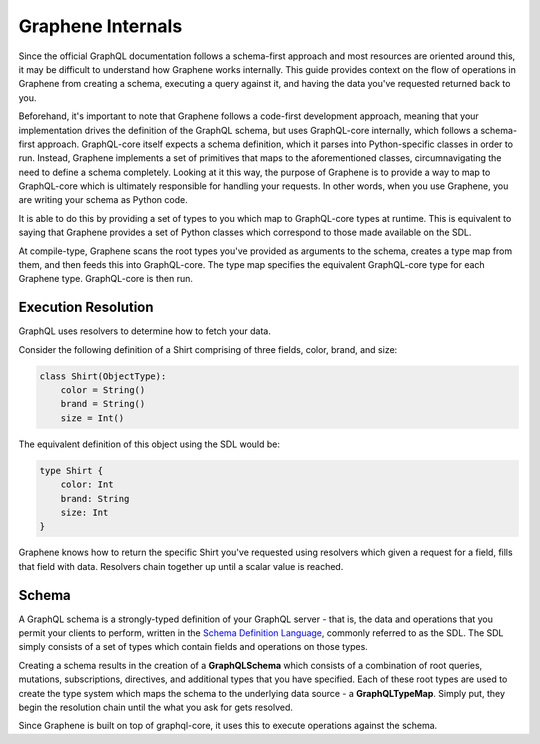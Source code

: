 Graphene Internals
~~~~~~~~~~~~~~~~~~

Since the official GraphQL documentation follows a schema-first approach and most resources are
oriented around this, it may be difficult to understand how Graphene works internally. This
guide provides context on the flow of operations in Graphene from creating a schema, executing a query
against it, and having the data you've requested returned back to you.

Beforehand, it's important to note that Graphene follows a code-first development
approach, meaning that your implementation drives the definition of the GraphQL schema,
but uses GraphQL-core internally, which follows a schema-first approach. GraphQL-core itself expects a schema definition, which
it parses into Python-specific classes in order to run. Instead, Graphene implements a set
of primitives that maps to the aforementioned classes, circumnavigating the need to define
a schema completely. Looking at it this way, the purpose of Graphene is to provide a way to map to GraphQL-core which is ultimately
responsible for handling your requests. In other words, when you use Graphene, you are writing your
schema as Python code.

It is able to do this by providing a set of types to you which map to GraphQL-core types at runtime. This is equivalent
to saying that Graphene provides a set of Python classes which correspond to those made available on the SDL.

At compile-type, Graphene scans the root types you've provided as arguments to the schema, creates a type map
from them, and then feeds this into GraphQL-core. The type map specifies the equivalent GraphQL-core type
for each Graphene type. GraphQL-core is then run.

Execution Resolution
--------------------

GraphQL uses resolvers to determine how to fetch your data.

Consider the following definition of a Shirt comprising of three fields,
color, brand, and size:

.. code-block::

    class Shirt(ObjectType):
        color = String()
        brand = String()
        size = Int()

The equivalent definition of this object using the SDL would be:

.. code-block::

    type Shirt {
        color: Int
        brand: String
        size: Int
    }

Graphene knows how to return the specific Shirt you've requested
using resolvers which given a request for a field, fills that field
with data. Resolvers chain together up until a scalar value is reached.

Schema
------

A GraphQL schema is a strongly-typed definition of your GraphQL server - that is, the data and operations
that you permit your clients to perform, written in the `Schema Definition Language`_, commonly referred to as the SDL.
The SDL simply consists of a set of types which contain fields and operations on those types.

.. _Schema Definition Language: https://graphql.org/learn/schema/

Creating a schema results in the creation of a **GraphQLSchema** which consists
of a combination of root queries, mutations, subscriptions, directives, and
additional types that you have specified. Each of these root types are
used to create the type system which maps the schema to the underlying
data source - a **GraphQLTypeMap**. Simply put, they begin the resolution
chain until the what you ask for gets resolved.



Since Graphene is built on top of graphql-core, it uses this
to execute operations against the schema.
